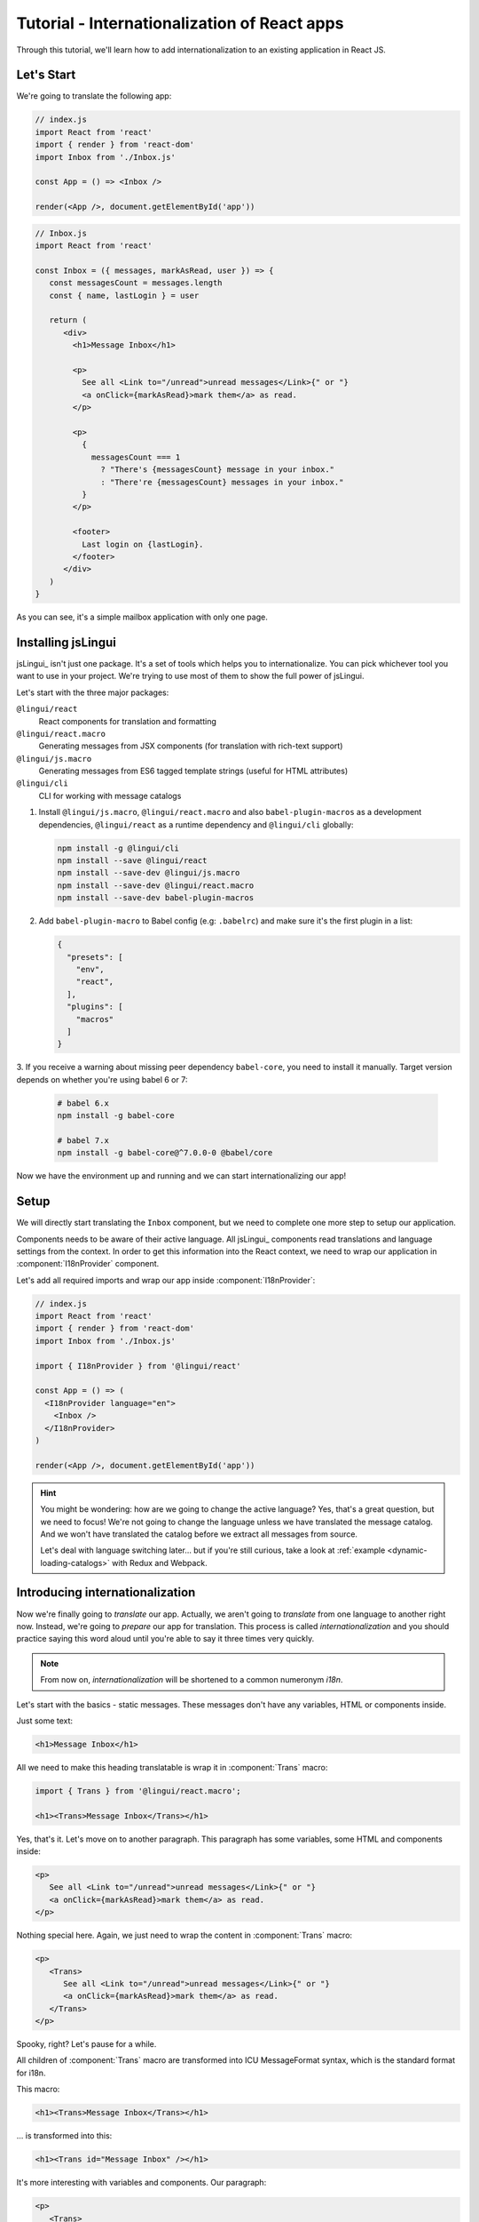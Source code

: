 .. _react-tutorial-label:

*********************************************
Tutorial - Internationalization of React apps
*********************************************

Through this tutorial, we'll learn how to add internationalization
to an existing application in React JS.

Let's Start
==============

We're going to translate the following app:

.. code-block:: jsx

   // index.js
   import React from 'react'
   import { render } from 'react-dom'
   import Inbox from './Inbox.js'

   const App = () => <Inbox />

   render(<App />, document.getElementById('app'))

.. code-block:: jsx

   // Inbox.js
   import React from 'react'

   const Inbox = ({ messages, markAsRead, user }) => {
      const messagesCount = messages.length
      const { name, lastLogin } = user

      return (
         <div>
           <h1>Message Inbox</h1>

           <p>
             See all <Link to="/unread">unread messages</Link>{" or "}
             <a onClick={markAsRead}>mark them</a> as read.
           </p>

           <p>
             {
               messagesCount === 1
                 ? "There's {messagesCount} message in your inbox."
                 : "There're {messagesCount} messages in your inbox."
             }
           </p>

           <footer>
             Last login on {lastLogin}.
           </footer>
         </div>
      )
   }

As you can see, it's a simple mailbox application with only one page.

Installing jsLingui
========================

jsLingui_ isn't just one package. It's a set of tools which helps you to
internationalize. You can pick whichever tool you want to use in your project.
We're trying to use most of them to show the full power of jsLingui.

Let's start with the three major packages:

``@lingui/react``
   React components for translation and formatting

``@lingui/react.macro``
   Generating messages from JSX components (for translation with rich-text support)

``@lingui/js.macro``
   Generating messages from ES6 tagged template strings (useful for HTML attributes)

``@lingui/cli``
   CLI for working with message catalogs

1. Install ``@lingui/js.macro``, ``@lingui/react.macro`` and also ``babel-plugin-macros``
   as a development dependencies, ``@lingui/react`` as a runtime dependency and
   ``@lingui/cli`` globally:

   .. code-block:: shell

      npm install -g @lingui/cli
      npm install --save @lingui/react
      npm install --save-dev @lingui/js.macro
      npm install --save-dev @lingui/react.macro
      npm install --save-dev babel-plugin-macros

2. Add ``babel-plugin-macro`` to Babel config (e.g: ``.babelrc``) and make sure it's
   the first plugin in a list:

   .. code-block:: json

      {
        "presets": [
          "env",
          "react",
        ],
        "plugins": [
          "macros"
        ]
      }

3. If you receive a warning about missing peer dependency ``babel-core``, you need
to install it manually. Target version depends on whether you're using babel 6 or 7:

   .. code-block:: shell

      # babel 6.x
      npm install -g babel-core

      # babel 7.x
      npm install -g babel-core@^7.0.0-0 @babel/core

Now we have the environment up and running and we can start internationalizing our app!

Setup
=====

We will directly start translating the ``Inbox`` component, but we need
to complete one more step to setup our application.

Components needs to be aware of their active language. All jsLingui_ components
read translations and language settings from the context. In order to get this
information into the React context, we need to wrap our application in
:component:`I18nProvider` component.

Let's add all required imports and wrap our app inside :component:`I18nProvider`:

.. code-block:: jsx

   // index.js
   import React from 'react'
   import { render } from 'react-dom'
   import Inbox from './Inbox.js'

   import { I18nProvider } from '@lingui/react'

   const App = () => (
     <I18nProvider language="en">
       <Inbox />
     </I18nProvider>
   )

   render(<App />, document.getElementById('app'))

.. hint::

   You might be wondering: how are we going to change the active language?
   Yes, that's a great question, but we need to focus! We're not going to change
   the language unless we have translated the message catalog. And we won't have
   translated the catalog before we extract all messages from source.

   Let's deal with language switching later… but if you're still curious,
   take a look at :ref:`example <dynamic-loading-catalogs>` with Redux and Webpack.

Introducing internationalization
================================

Now we're finally going to *translate* our app. Actually, we aren't going
to *translate* from one language to another right now. Instead, we're going to
*prepare* our app for translation. This process is called
*internationalization* and you should practice saying this word aloud until
you're able to say it three times very quickly.

.. note::

   From now on, *internationalization* will be shortened to a common numeronym *i18n*.

Let's start with the basics - static messages. These messages don't have any variables,
HTML or components inside.

Just some text:

.. code-block:: jsx

   <h1>Message Inbox</h1>

All we need to make this heading translatable is wrap it in :component:`Trans`
macro:

.. code-block:: jsx

   import { Trans } from '@lingui/react.macro';
   
   <h1><Trans>Message Inbox</Trans></h1>

Yes, that's it. Let's move on to another paragraph. This paragraph has some
variables, some HTML and components inside:

.. code-block:: jsx

   <p>
      See all <Link to="/unread">unread messages</Link>{" or "}
      <a onClick={markAsRead}>mark them</a> as read.
   </p>

Nothing special here. Again, we just need to wrap the content in :component:`Trans`
macro:

.. code-block:: jsx

   <p>
      <Trans>
         See all <Link to="/unread">unread messages</Link>{" or "}
         <a onClick={markAsRead}>mark them</a> as read.
      </Trans>
   </p>

Spooky, right? Let's pause for a while.

All children of :component:`Trans` macro are transformed into ICU MessageFormat
syntax, which is the standard format for i18n.

This macro:

.. code-block:: jsx

   <h1><Trans>Message Inbox</Trans></h1>

… is transformed into this:

.. code-block:: jsx

   <h1><Trans id="Message Inbox" /></h1>

It's more interesting with variables and components. Our paragraph:

.. code-block:: jsx

   <p>
      <Trans>
         See all <Link to="/unread">unread messages</Link>{" or "}
         <a onClick={markAsRead}>mark them</a> as read.
      </Trans>
   </p>

… is transformed into this:

.. code-block:: jsx

   <p>
      <Trans
         id="See all <0>unread messages</0> or <1>mark them</1> as read."
         components={[
            <Link to="/unread" />,
            <a onClick={markAsRead} />
         ]}
      />
   </p>

All these transformations happen under the hood and we don't need to
do them manually. However, it's good to know what's going on, because content
of ``id`` prop is *what our translators get*!

Let's make it clear -- when we have the following code:

.. code-block:: jsx

   <h1><Trans>Message Inbox</Trans></h1>

.. code-block:: jsx

   <p>
      <Trans>
         See all <Link to="/unread">unread messages</Link>{" or "}
         <a onClick={markAsRead}>mark them</a> as read.
      </Trans>
   </p>

… it will be transformed and these messages will be extracted for translators::

   Message Inbox
   See all <0>unread messages</0> or <1>mark them</1> as read.

You may notice that components and html tags are replaced with indexed
tags (`<0>`, `<1>`). This is a little extension to the ICU MessageFormat which
allows rich-text formatting inside translations. Components and their props
remains in the source code and don't scare our translators. Also, in case we
change a ``className``, we don't need to update our message catalogs. How
cool is that?

:component:`Trans` component
============================

It may look a bit *hackish* at first sight, but these transformations are
actually very easy, intuitive and feel very *Reactish*. We don't have to think
about the MessageFormat, because it's created by the library. We write our
components in the same way as we're used to and simply wrap text in
:component:`Trans` macro.

Let's see some examples with MessageFormat equivalents:

.. code-block:: jsx

   // Expressions
   <p><Trans>Hello {name}</Trans></p>
   // Hello {name}

Any expression is allowed, not just simple variables. The only difference is,
the variable name won't be included in the extracted message:

Simple variable -> named argument
   .. code-block:: jsx

      <p><Trans>Hello {name}</Trans></p>
      // Hello {name}

Any expression -> positional argument
   .. code-block:: jsx

      <p><Trans>Hello {user.name}</Trans></p>
      // Hello {0}

Object, arrays, function calls -> positional argument
   .. code-block:: jsx

      <p><Trans>The random number is {Math.rand()}</Trans></p>
      // The random number is {0}

Components might get tricky, but like we saw, it's really easy:

.. code-block:: jsx

   <Trans>Read <a href="/more">more</a>.</Trans>
   // Read <0>more</0>.

.. code-block:: jsx

   <Trans>
      Dear Watson,<br />
      it's not exactly what I had in my mind.
   </Trans>
   // Dead Watson,<0/>it's not exactly what I had in my mind.

Obviously, you can also shoot yourself in the foot. Some expressions are *valid*
and won't throw any error, it doesn't make any sense to write:

.. code-block:: jsx

   // Oh, seriously?
   <Trans>
      {isOpen && <Modal />}
   </Trans>

Everytime you're in doubt, imagine how the final message should look like.

Message ID
==========

At this point we're going to explain what message ID is and how to set it manually.

Translators work with the *message catalogs*. No matter what format
we use (gettext, xliff, json), it's just mapping of
message ID to the translation.

Here's an example of simple message catalog in **Czech** language:

=============== ===========
Message ID      Translation
=============== ===========
Monday          Pondělí
Tuesday         Úterý
Wednesday       Středa
=============== ===========

… and the same catalog in **French** language:

=============== ===========
Message ID      Translation
=============== ===========
Monday          Lundi
Tuesday         Mardi
Wednesday       Mercredi
=============== ===========

The message ID is *what all catalogs have in common* -- Lundi, Pondělí and Monday
represent the same message in different languages. It's also the same as the ``id``
prop in :component:`Trans` component.

There are two common approaches to message IDs:

1. Use source language (e.g. English as in example above)
2. Use a custom key (e.g. ``weekday.monday``)

Both approaches have their pros and cons and it's not in the scope of this tutorial
to compare them.

By default, jsLingui_ generates message ID from the content of :component:`Trans`
component, which means it uses source language. However, we can easily override
it by setting ``id`` prop manually:

.. code-block:: jsx

   <h1><Trans id="inbox.title">Message Inbox</Trans></h1>

This will generate:

.. code-block:: jsx

   <h1><Trans id="inbox.title" defaults="Message Inbox" /></h1>

In our message catalog, we'll see ``inbox.title`` as message ID, but we also
get ``Message Inbox`` as default translation for English language.

For the rest of this tutorial, we'll use auto-generated message IDs to keep
it simple.

Plurals
=======

Let's move on and add i18n to another text in our component:

.. code-block:: jsx

   <p>
      {
         messagesCount === 1
            ? "There's {messagesCount} message in your inbox."
            : "There're {messagesCount} messages in your inbox."
      }
   </p>

This message is a bit special, because it depends on the value of the ``messagesCount``
variable. Most languages use different forms of words when describing quantities
- this is called `pluralization <https://en.wikipedia.org/wiki/Plural>`_.

What's tricky is that different languages use different number of plural forms.
For example, English has only two forms - singular and plural - as we can see
in the example above. However, Czech language has three plural forms. Some
languages have up to 6 plural forms and some don't have plurals at all!

.. hint::

   Plural forms for all languages can be found in the
   `CLDR repository <http://www.unicode.org/cldr/charts/latest/supplemental/language_plural_rules.html>`_.

English plural rules
--------------------

How do we know which plural form we should use? It's very simple:
we, as developers, only need to know plural forms of the language we use in
our source. Our component is written in English, so looking at
`English plural rules <http://www.unicode.org/cldr/charts/latest/supplemental/language_plural_rules.html#en>`_ we'll
need just two forms:

``one``
   Singular form

``other``
   Plural form

We don't need to select these forms manually. We'll use :component:`Plural`
component, which takes a ``value`` prop and based on the active language, selects
the right plural form:

.. code-block:: jsx

   import { Plural } from '@lingui/react.macro';

   <p>
      <Plural
         value={messagesCount}
         one="There's # message in your inbox"
         other="There're # messages in your inbox"
      />
   </p>

This component will render ``There's 1 message in your inbox`` when
``messageCount = 1`` and ``There're # messages in your inbox`` for any other
values of ``messageCount``. ``#`` is a placeholder, which is replaced with ``value``.

Cool! Curious how this component is transformed under the hood and how the
message looks in MessageFormat syntax?

.. code-block:: jsx

   <p>
      <Trans
         id="{messagesCount, plural, one {There's # message in your inbox} other {There're # messages in your inbox}}"
         values={{ messagesCount }}
      />
   </p>

The :component:`Plural` is gone and replaced with :component:`Trans` again!
The purpose of :component:`Plural` is to generate proper syntax in message.

Our translator will work with this message::

   {messagesCount, plural,
      one {There's # message in your inbox}
      other {There're # messages in your inbox}
   }

Things are getting a bit more complicated, but i18n is a complex process. At
least we don't have to write this message manually!

Beware of zeroes!
-----------------

Just a short detour, because it's a common misunderstanding.

You may wonder, why the following code doesn't work as expected:

.. code-block:: jsx

   <Plural
      value={messagesCount}
      zero="There're no messages"
      one="There's # message in your inbox"
      other="There're # messages in your inbox"
   />

This component will render ``There're 0 messages in your inbox`` for
``messagesCount = 0``. Why so? Because English doesn't have ``zero``
`plural form <http://www.unicode.org/cldr/charts/latest/supplemental/language_plural_rules.html#en>`_.

Looking at `English plural rules <http://www.unicode.org/cldr/charts/latest/supplemental/language_plural_rules.html#en>`_, it's:

= =====================
N Form
= =====================
0 other
1 one
n other (anything else)
= =====================

However, decimal numbers (even ``1.0``) use ``other`` form every time::

   There're 0.0 messages in your inbox.

Aren't languages beautiful? 

Exact forms
-----------

Alright, back to our example. What if we really want to render ``There're no messages``
for ``messagesCount = 0``? Exact forms to the rescue!

.. code-block:: jsx

   <Plural
      value={messagesCount}
      _0="There're no messages"
      one="There's # message in your inbox"
      other="There're # messages in your inbox"
   />

What's that ``_0``? MessageFormat allows exact forms, like ``=0``. However,
React props can't start with ``=`` and can't be numbers either, so we need to
write ``_N`` instead of ``=0``.

It works with any number, so we can go wild and customize it this way:

.. code-block:: jsx

   <Plural
      value={messagesCount}
      _0="There're no messages"
      _1="There's one message in your inbox"
      _2="There're two messages in your inbox, that's not much!"
      other="There're # messages in your inbox"
   />

… and so on. Exact matches always take precedence before plural forms.

Variables and components
------------------------

Let's go back to our original pluralized message:

.. code-block:: jsx

   <p>
      <Plural
         value={messagesCount}
         one="There's # message in your inbox"
         other="There're # messages in your inbox"
      />
   </p>

What if we want to use variables or components inside messages? Easy! Either
wrap messages in :component:`Trans` component or use template literals
(suppose we have an variable ``name``):

.. code-block:: jsx

   <p>
      <Plural
         value={messagesCount}
         one={`There's # message in your inbox, ${name}`}
         other={<Trans>There're <strong>#</strong> messages in your inbox, {name}</Trans>}
      />
   </p>

:component:`Trans` component works as if it were the top-most i18n component,
without any limitation. We can use components, variables, expressions, whatever
works.

This gives us enough flexibility for all usecases.

Custom message ID
-----------------

Let's finish this with a short example of plurals with custom ID. We can
pass an ``id`` prop to :component:`Plural` as we would to :component:`Trans`:

.. code-block:: jsx

   <p>
      <Plural
         id="Inbox.messagesCount"
         value={messagesCount}
         one="There's # message in your inbox"
         other="There're # messages in your inbox"
      />
   </p>

Formats
=======

The last message in our component is again a bit specific:

.. code-block:: jsx

   <footer>
      Last login on {lastLogin}.
   </footer>

``lastLogin`` is a date object and we need to format it properly. Dates are
formatted differently in different languages, but we don't have
to do manually. The heavylifting is done in `Intl object <https://developer.mozilla.org/en-US/docs/Web/JavaScript/Reference/Global_Objects/Intl>`_,
we'll just use :component:`DateTimeFormat` component:

.. code-block:: jsx

   <footer>
      <Trans>
         Last login on <DateTimeFormat value={lastLogin} />.
      </Trans>
   </footer>

This will format the date using the conventional format for the active language.

Review
======

After all modifications, the final component with i18n looks like this:

.. code-block:: jsx

   // Inbox.js
   import React from 'react'
   import { Trans, Plural, DateFormat } from '@lingui/react.macro'

   const Inbox = ({ messages, markAsRead, user }) => {
     const messagesCount = messages.length
     const { name, lastLogin } = user

     return (
         <div>
           <h1><Trans>Message Inbox</Trans></h1>

           <p>
             <Trans>
               See all <Link to="/unread">unread messages</Link>{" or "}
               <a onClick={markAsRead}>mark them</a> as read.
             </Trans>
           </p>

           <p>
             <Plural
               value={messagesCount}
               one="There's # message in your inbox."
               other="There're # messages in your inbox."
             />
           </p>

           <footer>
             <Trans>Last login on <DateFormat value={lastLogin} />.</Trans>
           </footer>
         </div>
       )
   }

Extracting messages
===================

Our work here is done and we can start working with message catalogs. First,
we need to extract all messages from the source code. jsLingui_ has a handy CLI
for this task, so let's pause here and go to :ref:`CLI tutorial <tutorial-cli>` to
add locales, extract messages and compile translated message catalogs.

Loading translations
====================

Take a look into our ``locale`` directory. There should be two files for each
locale:

``messages.json``
   Readable JSON with all languages and metadata (for translators)
``messages.js``
   Minified JS file with compiled messages (for application)

We'll just import a compiled message catalog and pass it to
:component:`I18nProvider`:

.. code-block:: jsx

   // index.js
   import React from 'react'
   import { render } from 'react-dom'
   import Inbox from './Inbox.js'

   import { I18nProvider } from '@lingui/react'

   import catalog from 'locale/cs/messages.js'

   const App = () => (
     <I18nProvider language="cs" catalogs={{ cs: catalog }}>
       <Inbox />
     </I18nProvider>
   )

   render(<App />, document.getElementById('app'))

The ``catalogs`` prop expects a dictionary of message catalogs in *all* languages,
but we can load them on demand. It depends on your setup and there's
an example :ref:`how to do it with webpack <dynamic-loading-catalogs>`.

Further reading
===============

- `@lingui/react reference documentation <../ref/lingui-react.html>`_
- `@lingui/cli reference documentation <../ref/lingui-cli.html>`_
- `Pluralization Guide <../guides/plurals.html>`_
